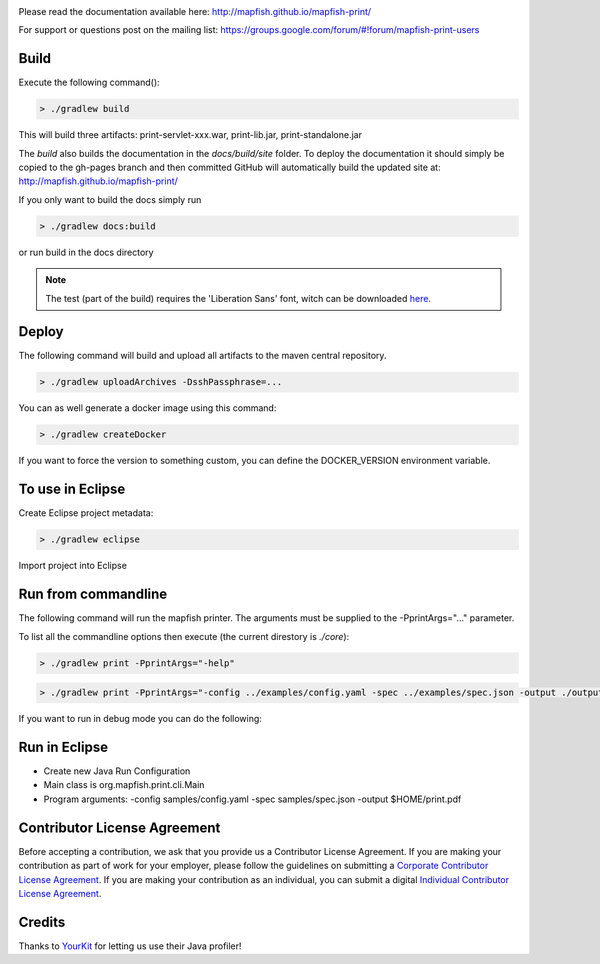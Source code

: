 .. image:: https://travis-ci.org/mapfish/mapfish-print.svg?branch=master
    :target: https://travis-ci.org/mapfish/mapfish-print

Please read the documentation available here:
http://mapfish.github.io/mapfish-print/

For support or questions post on the mailing list:
https://groups.google.com/forum/#!forum/mapfish-print-users

Build
-----

Execute the following command():

.. code::

  > ./gradlew build

This will build three artifacts:  print-servlet-xxx.war, print-lib.jar, print-standalone.jar

The `build` also builds the documentation in the `docs/build/site` folder.  To deploy the documentation it should simply be copied to the gh-pages
branch and then committed GitHub will automatically build the updated site at: http://mapfish.github.io/mapfish-print/

If you only want to build the docs simply run

.. code::

  > ./gradlew docs:build

or run build in the docs directory

.. note::

   The test (part of the build) requires the 'Liberation Sans' font, witch can be downloaded
   `here <https://www.fontsquirrel.com/fonts/Liberation-Sans>`_.

Deploy
------

The following command will build and upload all artifacts to the maven central repository.

.. code::

  > ./gradlew uploadArchives -DsshPassphrase=...

You can as well generate a docker image using this command:

.. code::

  > ./gradlew createDocker

If you want to force the version to something custom, you can define the DOCKER_VERSION environment
variable.

To use in Eclipse
-----------------

Create Eclipse project metadata:

.. code::

  > ./gradlew eclipse

Import project into Eclipse


Run from commandline
--------------------

The following command will run the mapfish printer.  The arguments must be supplied to the -PprintArgs="..." parameter.

To list all the commandline options then execute (the current direstory is `./core`):

.. code::

 > ./gradlew print -PprintArgs="-help"

.. code::

  > ./gradlew print -PprintArgs="-config ../examples/config.yaml -spec ../examples/spec.json -output ./output.pdf"

If you want to run in debug mode you can do the following:

.. code::
  > ./gradlew print --debug-jvm -PprintArgs="-config ../examples/config.yaml -spec ../examples/spec.json -output ./output.pdf"


Run in Eclipse
--------------

- Create new Java Run Configuration
- Main class is org.mapfish.print.cli.Main
- Program arguments: -config samples/config.yaml -spec samples/spec.json -output $HOME/print.pdf

Contributor License Agreement
------------------------------

Before accepting a contribution, we ask that you provide us a Contributor License Agreement.
If you are making your contribution as part of work for your employer, please follow the
guidelines on submitting a `Corporate Contributor License Agreement <https://github.com/mapfish/mapfish-print/wiki/C2C_Corporate-CLA_v1-0.pdf>`_.
If you are making your contribution as an individual, you can submit a digital `Individual Contributor License Agreement <http://goo.gl/forms/QO9UELxM9m>`_.


Credits
------------------------------

.. image:: https://www.yourkit.com/images/yklogo.png
  :target: https://www.yourkit.com/java/profiler/index.jsp

Thanks to `YourKit <https://www.yourkit.com/java/profiler/index.jsp>`_ for letting
us use their Java profiler!
